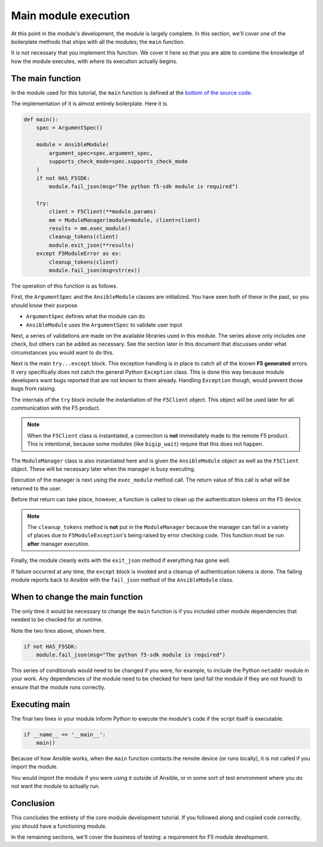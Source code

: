 Main module execution
=====================

At this point in the module's development, the module is largely complete. In this section, we'll
cover one of the boilerplate methods that ships with all the modules; the ``main`` function.

It is not necessary that you implement this function. We cover it here so that you are able to
combine the knowledge of how the module executes, with *where* its execution actually begins.

The main function
-----------------

In the module used for this tutorial, the ``main`` function is defined at the `bottom of the
source code`_.

The implementation of it is almost entirely boilerplate. Here it is.

.. code-block:: python

   def main():
       spec = ArgumentSpec()

       module = AnsibleModule(
           argument_spec=spec.argument_spec,
           supports_check_mode=spec.supports_check_mode
       )
       if not HAS_F5SDK:
           module.fail_json(msg="The python f5-sdk module is required")

       try:
           client = F5Client(**module.params)
           mm = ModuleManager(module=module, client=client)
           results = mm.exec_module()
           cleanup_tokens(client)
           module.exit_json(**results)
       except F5ModuleError as ex:
           cleanup_tokens(client)
           module.fail_json(msg=str(ex))

The operation of this function is as follows.

First, the ``ArgumentSpec`` and the ``AnsibleModule`` classes are initialized. You have seen both
of these in the past, so you should know their purpose.

* ``ArgumentSpec`` defines what the module can do
* ``AnsibleModule`` uses the ``ArgumentSpec`` to validate user input

Next, a series of validations are made on the available libraries used in this module. The
series above only includes one check, but others can be added as necessary. See the section
later in this document that discusses under what circumstances you would want to do this.

Next is the main ``try...except`` block. This exception handling is in place to catch all of the
known **F5 generated** errors. It very specifically does not catch the general Python ``Exception``
class. This is done this way because module developers want bugs reported that are not known to
them already. Handling ``Exception`` though, would prevent those bugs from raising.

The internals of the ``try`` block include the instantiation of the ``F5Client`` object. This
object will be used later for all communication with the F5 product.

.. note::

   When the ``F5Client`` class is instantiated, a connection is **not** immediately made to the
   remote F5 product. This is intentional, because some modules (like ``bigip_wait``) require that this does not
   happen.

The ``ModuleManager`` class is also instantiated here and is given the ``AnsibleModule`` object
as well as the ``F5Client`` object. These will be necessary later when the manager is busy
executing.

Execution of the manager is next using the ``exec_module`` method call. The return value of this
call is what will be returned to the user.

Before that return can take place, however, a function is called to clean up the authentication
tokens on the F5 device.

.. note::

   The ``cleanup_tokens`` method is **not** put in the ``ModuleManager`` because the manager
   can fail in a variety of places due to ``F5ModuleException``'s being raised by error checking
   code. This function must be run **after** manager execution.

Finally, the module cleanly exits with the ``exit_json`` method if everything has gone well.

If failure occurred at any time, the ``except`` block is invoked and a cleanup of authentication
tokens is done. The failing module reports back to Ansible with the ``fail_json`` method of
the ``AnsibleModule`` class.

When to change the main function
--------------------------------

The only time it would be necessary to change the ``main`` function is if you included other
module dependencies that needed to be checked for at runtime.

Note the two lines above, shown here.

.. code-block:: python

   if not HAS_F5SDK:
       module.fail_json(msg="The python f5-sdk module is required")

This series of conditionals would need to be changed if you were, for example, to include the
Python ``netaddr`` module in your work. Any dependencies of the module need to be checked for here
(and fail the module if they are not found) to ensure that the module runs correctly.

Executing main
--------------

The final two lines in your module inform Python to execute the module's code if the script
itself is executable.

.. code-block:: python

   if __name__ == '__main__':
       main()

Because of how Ansible works, when the ``main`` function contacts the remote device (or runs
locally), it is not called if you import the module.

You would import the module if you were using it outside of Ansible, or in some sort of test
environment where you do not want the module to actually run.

Conclusion
----------

This concludes the entirety of the core module development tutorial. If
you followed along and copied code correctly, you should have a functioning module.

In the remaining sections, we'll cover the business of testing: a requirement for F5 module
development.

.. _bottom of the source code: https://github.com/ansible/ansible/blob/stable-2.5/lib/ansible/modules/network/f5/bigip_policy_rule.py#L859
